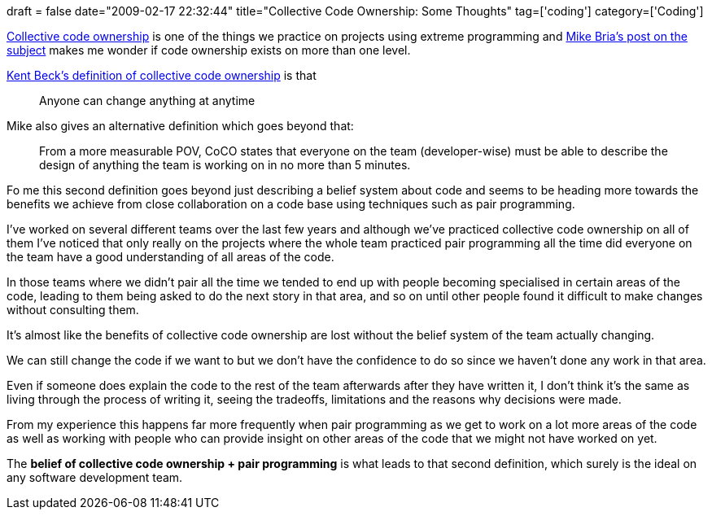 +++
draft = false
date="2009-02-17 22:32:44"
title="Collective Code Ownership: Some Thoughts"
tag=['coding']
category=['Coding']
+++

http://c2.com/cgi/wiki?CollectiveCodeOwnership[Collective code ownership] is one of the things we practice on projects using extreme programming and http://aydsoftware.blogspot.com/2009/02/collective-code-ownership.html[Mike Bria's post on the subject] makes me wonder if  code ownership exists on more than one level.

http://industrialxp.org/collectiveOwnership.html[Kent Beck's definition of collective code ownership] is that

____
Anyone can change anything at anytime
____

Mike also gives an alternative definition which goes beyond that:

____
From a more measurable POV, CoCO states that everyone on the team (developer-wise) must be able to describe the design of anything the team is working on in no more than 5 minutes.
____

Fo me this second definition goes beyond just describing a belief system about code and seems to be heading more towards the benefits we achieve from close collaboration on a code base using techniques such as pair programming.

I've worked on several different teams over the last few years and although we've practiced collective code ownership on all of them I've noticed that only really on the projects where the whole team practiced pair programming all the time did everyone on the team have a good understanding of all areas of the code.

In those teams where we didn't pair all the time we tended to end up with people becoming specialised in certain areas of the code, leading to them being asked to do the next story in that area, and so on until other people found it difficult to make changes without consulting them.

It's almost like the benefits of collective code ownership are lost without the belief system of the team actually changing.

We can still change the code if we want to but we don't have the confidence to do so since we haven't done any work in that area.

Even if someone does explain the code to the rest of the team afterwards after they have written it, I don't think it's the same as living through the process of writing it, seeing the tradeoffs, limitations and the reasons why decisions were made.

From my experience this happens far more frequently when pair programming as we get to work on a lot more areas of the code as well as working with people who can provide insight on other areas of the code that we might not have worked on yet.

The *belief of collective code ownership + pair programming* is what leads to that second definition, which surely is the ideal on any software development team.

